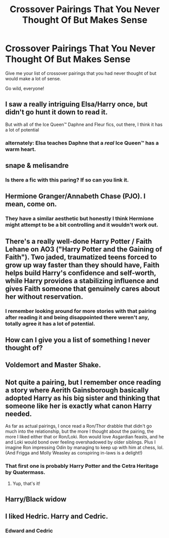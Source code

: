 #+TITLE: Crossover Pairings That You Never Thought Of But Makes Sense

* Crossover Pairings That You Never Thought Of But Makes Sense
:PROPERTIES:
:Author: SailorStar9
:Score: 9
:DateUnix: 1590450655.0
:DateShort: 2020-May-26
:FlairText: Discussion
:END:
Give me your list of crossover pairings that you had never thought of but would make a lot of sense.

Go wild, everyone!


** I saw a really intriguing Elsa/Harry once, but didn't go hunt it down to read it.

But with all of the Ice Queen™️ Daphne and Fleur fics, out there, I think it has a lot of potential
:PROPERTIES:
:Author: kdbvols
:Score: 12
:DateUnix: 1590452912.0
:DateShort: 2020-May-26
:END:

*** alternately: Elsa teaches Daphne that a /real/ Ice Queen™️ has a warm heart.
:PROPERTIES:
:Author: colorandtimbre
:Score: 3
:DateUnix: 1590506199.0
:DateShort: 2020-May-26
:END:


** snape & melisandre
:PROPERTIES:
:Author: j3llyf1shh
:Score: 3
:DateUnix: 1590455421.0
:DateShort: 2020-May-26
:END:

*** Is there a fic with this paring? If so can you link it.
:PROPERTIES:
:Author: patsyparrett
:Score: 1
:DateUnix: 1590464213.0
:DateShort: 2020-May-26
:END:


** Hermione Granger/Annabeth Chase (PJO). I mean, come on.
:PROPERTIES:
:Author: KrozJr_UK
:Score: 7
:DateUnix: 1590455082.0
:DateShort: 2020-May-26
:END:

*** They have a similar aesthetic but honestly I think Hermione might attempt to be a bit controlling and it wouldn't work out.
:PROPERTIES:
:Author: miraculousmarauder
:Score: 6
:DateUnix: 1590458404.0
:DateShort: 2020-May-26
:END:


** There's a really well-done Harry Potter / Faith Lehane on AO3 ("Harry Potter and the Gaining of Faith"). Two jaded, traumatized teens forced to grow up way faster than they should have, Faith helps build Harry's confidence and self-worth, while Harry provides a stabilizing influence and gives Faith someone that genuinely cares about her without reservation.
:PROPERTIES:
:Author: WhosThisGeek
:Score: 3
:DateUnix: 1590504213.0
:DateShort: 2020-May-26
:END:

*** I remember looking around for more stories with that pairing after reading it and being disappointed there weren't any, totally agree it has a lot of potential.
:PROPERTIES:
:Author: colorandtimbre
:Score: 2
:DateUnix: 1590505947.0
:DateShort: 2020-May-26
:END:


** How can I give you a list of something I never thought of?
:PROPERTIES:
:Author: Tsorovar
:Score: 2
:DateUnix: 1590471806.0
:DateShort: 2020-May-26
:END:


** Voldemort and Master Shake.
:PROPERTIES:
:Author: Vercalos
:Score: 1
:DateUnix: 1590453836.0
:DateShort: 2020-May-26
:END:


** Not quite a pairing, but I remember once reading a story where Aerith Gainsborough basically adopted Harry as his big sister and thinking that someone like her is exactly what canon Harry needed.

As far as actual pairings, I once read a Ron/Thor drabble that didn't go much into the relationship, but the more I thought about the pairing, the more I liked either that or Ron/Loki. Ron would love Asgardian feasts, and he and Loki would bond over feeling overshadowed by older siblings. Plus I imagine Ron impressing Odin by managing to keep up with him at chess, lol. (And Frigga and Molly Weasley as conspiring in-laws is a delight!)
:PROPERTIES:
:Author: Yosituna
:Score: 1
:DateUnix: 1590503378.0
:DateShort: 2020-May-26
:END:

*** That first one is probably Harry Potter and the Cetra Heritage by Quatermass.
:PROPERTIES:
:Author: WhosThisGeek
:Score: 2
:DateUnix: 1590504079.0
:DateShort: 2020-May-26
:END:

**** Yup, that's it!
:PROPERTIES:
:Author: Yosituna
:Score: 1
:DateUnix: 1590523023.0
:DateShort: 2020-May-27
:END:


** Harry/Black widow
:PROPERTIES:
:Author: Kingslayer629736
:Score: 1
:DateUnix: 1590762431.0
:DateShort: 2020-May-29
:END:


** I liked Hedric. Harry and Cedric.
:PROPERTIES:
:Author: harry_potters_mom
:Score: 1
:DateUnix: 1590459028.0
:DateShort: 2020-May-26
:END:

*** Edward and Cedric
:PROPERTIES:
:Author: Zeus_Kira
:Score: 1
:DateUnix: 1590463521.0
:DateShort: 2020-May-26
:END:
